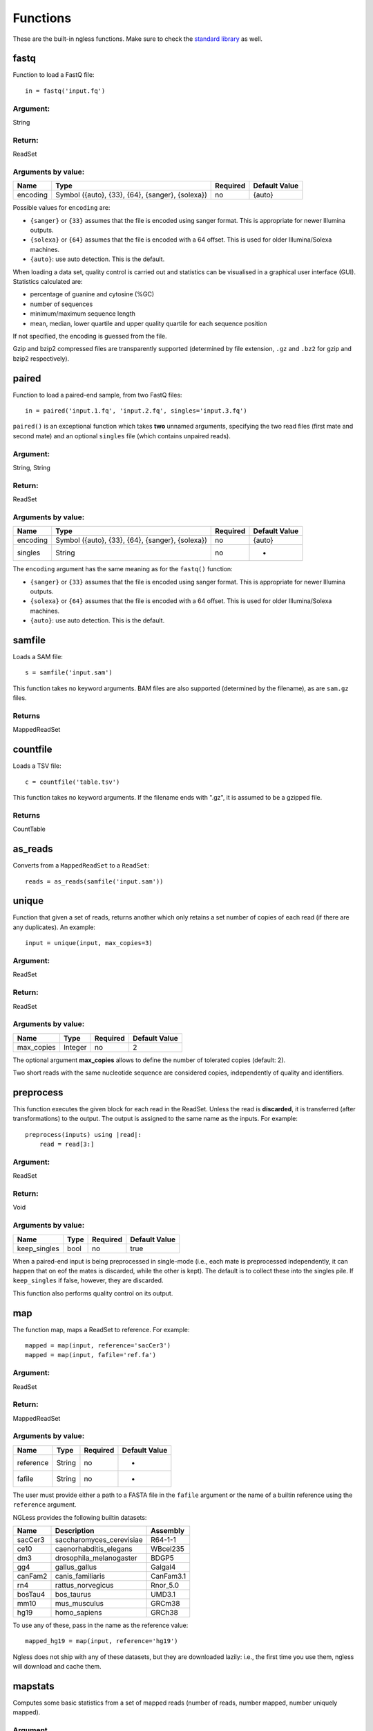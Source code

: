 .. _Functions:

=========
Functions
=========

These are the built-in ngless functions. Make sure to check the `standard
library <stdlib.html>`__ as well.

fastq
-----

Function to load a FastQ file::

  in = fastq('input.fq')

Argument:
~~~~~~~~~
String

Return:
~~~~~~~
ReadSet

Arguments by value:
~~~~~~~~~~~~~~~~~~~
+---------------+----------------------+------------+----------------+
| Name          | Type                 | Required   | Default Value  |
+===============+======================+============+================+
| encoding      | Symbol               |  no        | {auto}         |
+               + ({auto}, {33}, {64}, +            +                +
+               + {sanger}, {solexa})  +            +                +
+               +                      +            +                +
+---------------+----------------------+------------+----------------+

Possible values for ``encoding`` are:

- ``{sanger}`` or ``{33}`` assumes that the file is encoded using sanger
  format. This is appropriate for newer Illumina outputs.
- ``{solexa}`` or ``{64}`` assumes that the file is encoded with a 64 offset.
  This is used for older Illumina/Solexa machines.
- ``{auto}``: use auto detection. This is the default.

When loading a data set, quality control is carried out and statistics can be
visualised in a graphical user interface (GUI). Statistics calculated are:

- percentage of guanine and cytosine (%GC)
- number of sequences
- minimum/maximum sequence length
- mean, median, lower quartile and upper quality quartile for each sequence
  position

If not specified, the encoding is guessed from the file.

Gzip and bzip2 compressed files are transparently supported (determined by file
extension, ``.gz`` and ``.bz2`` for gzip and bzip2 respectively).


paired
------

Function to load a paired-end sample, from two FastQ files::

  in = paired('input.1.fq', 'input.2.fq', singles='input.3.fq')

``paired()`` is an exceptional function which takes **two** unnamed arguments,
specifying the two read files (first mate and second mate) and an optional
``singles`` file (which contains unpaired reads).

Argument:
~~~~~~~~~
String, String

Return:
~~~~~~~
ReadSet

Arguments by value:
~~~~~~~~~~~~~~~~~~~
+---------------+----------------------+------------+----------------+
| Name          | Type                 | Required   | Default Value  |
+===============+======================+============+================+
| encoding      | Symbol               |  no        | {auto}         |
+               + ({auto}, {33}, {64}, +            +                +
+               + {sanger}, {solexa})  +            +                +
+---------------+----------------------+------------+----------------+
| singles       | String               | no         | -              |
+---------------+----------------------+------------+----------------+

The ``encoding`` argument has the same meaning as for the ``fastq()`` function:

- ``{sanger}`` or ``{33}`` assumes that the file is encoded using sanger
  format. This is appropriate for newer Illumina outputs.
- ``{solexa}`` or ``{64}`` assumes that the file is encoded with a 64 offset.
  This is used for older Illumina/Solexa machines.
- ``{auto}``: use auto detection. This is the default.


samfile
-------

Loads a SAM file::

    s = samfile('input.sam')

This function takes no keyword arguments. BAM files are also supported (determined by the filename), as are ``sam.gz`` files.

Returns
~~~~~~~

MappedReadSet

countfile
---------

Loads a TSV file::

    c = countfile('table.tsv')

This function takes no keyword arguments. If the filename ends with ".gz", it is assumed to be a gzipped file.

Returns
~~~~~~~

CountTable

as_reads
--------

Converts from a ``MappedReadSet`` to a ``ReadSet``::

    reads = as_reads(samfile('input.sam'))


unique
------

Function that given a set of reads, returns another which only retains a
set number of copies of each read (if there are any duplicates). An
example::

    input = unique(input, max_copies=3)

Argument:
~~~~~~~~~

ReadSet

Return:
~~~~~~~

ReadSet

Arguments by value:
~~~~~~~~~~~~~~~~~~~

+---------------+--------------+------------+----------------+
| Name          | Type         | Required   | Default Value  |
+===============+==============+============+================+
| max\_copies   | Integer      |  no        | 2              |
+---------------+--------------+------------+----------------+

The optional argument **max_copies** allows to define the number of tolerated
copies (default: 2).

Two short reads with the same nucleotide sequence are considered copies,
independently of quality and identifiers.

preprocess
----------

This function executes the given block for each read in the ReadSet.  Unless
the read is **discarded**, it is transferred (after transformations) to the
output. The output is assigned to the same name as the inputs. For example::

    preprocess(inputs) using |read|:
        read = read[3:]

Argument:
~~~~~~~~~

ReadSet

Return:
~~~~~~~

Void

Arguments by value:
~~~~~~~~~~~~~~~~~~~

+---------------+--------------+------------+----------------+
| Name          | Type         | Required   | Default Value  |
+===============+==============+============+================+
| keep\_singles | bool         |  no        | true           |
+---------------+--------------+------------+----------------+

When a paired-end input is being preprocessed in single-mode (i.e., each mate
is preprocessed independently, it can happen that on eof the mates is
discarded, while the other is kept). The default is to collect these into the
singles pile. If ``keep_singles`` if false, however, they are discarded.

This function also performs quality control on its output.

map
---

The function map, maps a ReadSet to reference. For example::

    mapped = map(input, reference='sacCer3')
    mapped = map(input, fafile='ref.fa')

Argument:
~~~~~~~~~

ReadSet

Return:
~~~~~~~

MappedReadSet

Arguments by value:
~~~~~~~~~~~~~~~~~~~

+-------------+-------------+------------+----------------+
| Name        | Type        | Required   | Default Value  |
+=============+=============+============+================+
| reference   | String      | no         | -              |
+-------------+-------------+------------+----------------+
| fafile      | String      | no         | -              |
+-------------+-------------+------------+----------------+

The user must provide either a path to a FASTA file in the ``fafile`` argument
or the name of a builtin reference using the ``reference`` argument.

NGLess provides the following builtin datasets:

+-----------+-----------------------------+-------------+
| Name      | Description                 | Assembly    |
+===========+=============================+=============+
| sacCer3   | saccharomyces\_cerevisiae   | R64-1-1     |
+-----------+-----------------------------+-------------+
| ce10      | caenorhabditis\_elegans     | WBcel235    |
+-----------+-----------------------------+-------------+
| dm3       | drosophila\_melanogaster    | BDGP5       |
+-----------+-----------------------------+-------------+
| gg4       | gallus\_gallus              | Galgal4     |
+-----------+-----------------------------+-------------+
| canFam2   | canis\_familiaris           | CanFam3.1   |
+-----------+-----------------------------+-------------+
| rn4       | rattus\_norvegicus          | Rnor\_5.0   |
+-----------+-----------------------------+-------------+
| bosTau4   | bos\_taurus                 | UMD3.1      |
+-----------+-----------------------------+-------------+
| mm10      | mus\_musculus               | GRCm38      |
+-----------+-----------------------------+-------------+
| hg19      | homo\_sapiens               | GRCh38      |
+-----------+-----------------------------+-------------+

To use any of these, pass in the name as the reference value::

    mapped_hg19 = map(input, reference='hg19')

Ngless does not ship with any of these datasets, but they are downloaded
lazily: i.e., the first time you use them, ngless will download and cache them.

mapstats
--------

Computes some basic statistics from a set of mapped reads (number of reads,
number mapped, number uniquely mapped).

Argument
~~~~~~~~
MappedReadSet

Return
~~~~~~
CountTable

select
------

`select` filters a MappedReadSet. For example::

    mapped = select(mapped, keep_if=[{mapped}])

Argument:
~~~~~~~~~

MappedReadSet

Return:
~~~~~~~

MappedReadSet

Arguments by value:
~~~~~~~~~~~~~~~~~~~

+-------------+-------------+------------+----------------+
| Name        | Type        | Required   | Default Value  |
+=============+=============+============+================+
| keep_if     | [Symbol]    | no         | -              |
+-------------+-------------+------------+----------------+
| drop_if     | [Symbol]    | no         | -              |
+-------------+-------------+------------+----------------+
| paired      | Bool        | no         | true           |
+-------------+-------------+------------+----------------+

At least one of ``keep_if`` or ``drop_if`` should be passed, but not both. They accept the following symbols:

- ``{mapped}``: the read mapped
- ``{unmapped}``: the read did not map
- ``{unique}``: the read mapped to a unique location

If ``keep_if`` is used, then reads are kept if they pass **all the conditions**.
If ``drop_if`` they are discarded if they fail to **any condition**.

By default, ``select`` operates on a paired-end read as a whole. If
``paired=False`` is passed, however, then link between the two mates is not
considered and each read is processed independently.

count
-----

Given a file with aligned sequencing reads (ReadSet), ``count()`` will produce
a counts table depending on the arguments passed. For example::

    counts = count(mapped, min=2, mode={union}, multiple={dist1})

Argument:
~~~~~~~~~

MappedReadSet

Return:
~~~~~~~

CountTable

Arguments by value:
~~~~~~~~~~~~~~~~~~~

+-------------------+-----------------+------------+----------------+
| Name              | Type            | Required   | Default value  |
+===================+=================+============+================+
| gff\_file         | String          | no*        |  -             |
+-------------------+-----------------+------------+----------------+
| functional\_map   | String          | no*        |  -             |
+-------------------+-----------------+------------+----------------+
| features          | [ String ]      | no         | 'gene'         |
+-------------------+-----------------+------------+----------------+
| mode              | Symbol          | no         | {union}        |
+-------------------+-----------------+------------+----------------+
| multiple          | Symbol          | no         | {dist1}        |
+-------------------+-----------------+------------+----------------+
| strand            | Bool            | no         | false          |
+-------------------+-----------------+------------+----------------+
| normalization     | Symbol          | no         | {raw}          |
+-------------------+-----------------+------------+----------------+
| include_minus1    | Bool            | no         | false          |
+-------------------+-----------------+------------+----------------+
| min               | Integer         | no         | 0              |
+-------------------+-----------------+------------+----------------+
| discard_zeros     | Bool            | no         | false          |
+-------------------+-----------------+------------+----------------+


If the features to count are ``['seqname']``, then each read will be assigned
to the name of reference it matched and only an input set of mapped reads is
necessary. For other features, you will need extra information. This can be
passed using the ``gff_file`` or ``functional_map`` arguments. If you had
previously used a ``reference`` argument for the ``map()`` function, then
you can also leave this argument empty and ngless will do the right thing.

``features``: which features to count.

``mode`` indicates how to handle reads that partially overlap a features.
Possible values for ``mode`` are ``{union}``, ``{intersection-strict}``, and
``{intersection-nonempty}`` (default: ``{union}``). For each read position are
obtained features that intersect it, which is known as sets. The different
modes are:

-  ``{union}`` the union of all the sets.
-  ``{intersection-strict}`` the intersection of all the sets.
-  ``{intersection-nonempty}`` the intersection of all non-empty sets.

How to handle multiple mappers (inserts which have more than one "hit" in the
reference) is defined by the ``multiple`` argument:

- ``{unique_only}``: only use uniquely mapped inserts
- ``{all1}``: count all hits separately. An insert mapping to 4 locations adds 1 to each location
- ``{1overN}``: fractionally distribute multiple mappers. An insert mapping to 4 locations adds 0.25 to each location
- ``{dist1}``: distribute multiple reads based on uniquely mapped reads. An insert mapping to 4 locations adds to these in proportion to how uniquely mapped inserts are distributed among these 4 locations.

Argument ``strand`` represents whether the data are from a strand-specific
(default is ``false``). When the data is not strand-specific, a read is always
overlapping with a feature independently of whether maps to the same or the
opposite strand. For strand-specific data, the read has to be mapped to the
same strand as the feature.

``min`` defines the minimum amount of overlaps a given feature must have, at
least, to be kept (default: 0, i.e., keep all counts). If you just want to
discard features that are exactly zero, you should set the ``discard_zeros``
argument to True.

``normalization`` specifies if and how to normalize to take into account feature size:

- ``{raw}`` (default) is no normalization
- ``{normed}`` is the result of the ``{raw}`` mode divided by the size of the
  feature
- ``{scaled}`` is the result of the ``{normed}`` mode scaled up so that the
  total number of counts is identical to the ``{raw}`` (within rounding error)

Unmapped inserts are included in the output if ``{include_minus1}`` is true
(default: ``False``).

substrim
--------

Given a read, returns another that is the biggest sub-sequence with a
given minimum quality. For example::

    read = substrim(read, min_quality=25)

Argument:
~~~~~~~~~

ShortRead

Return:
~~~~~~~

ShortRead

Arguments
~~~~~~~~~

+-------------------------+--------------+------------+----------------+
| Name                    | Type         | Required   | Default Value  |
+=========================+==============+============+================+
| min_quality             | Integer      |  yes       |	               |
+-------------------------+--------------+------------+----------------+

``min_quality`` parameter defines the minimum quality accepted for the
sub-sequence.

endstrim
--------

Given a read, trim from both ends (5' and 3') all bases below a minimal
quality. For example::

    read = endstrim(read, min_quality=25)

Argument:
~~~~~~~~~

ShortRead

Return:
~~~~~~~

ShortRead

Arguments
~~~~~~~~~

+-------------------------+--------------+------------+----------------+
| Name                    | Type         | Required   | Default Value  |
+=========================+==============+============+================+
| min_quality             | Integer      |  yes       |	               |
+-------------------------+--------------+------------+----------------+

``min_quality`` parameter defines the minimum quality value.

write
-----

Writes an object to disk.


ReadSet
~~~~~~~

Argument:
#########

Any

Return:
#######

Void

Arguments by value:
###################

+---------+-------------+------------+----------------+
| Name    | Type        | Required   | Default Value  |
+=========+=============+============+================+
| ofile   | String      | yes        | -              |
+---------+-------------+------------+----------------+
| format  | String      | no         | -              |
+---------+-------------+------------+----------------+

The argument ``ofile`` is where to write the content.

The output format is typically determined from the ``ofile`` extension, but the
``format`` argument overrides this. Supported formats:

- CountsTable: ``{tsv}`` (default) or ``{csv}``: use TAB or COMMA as a delimiter
- MappedReadSet: ``{sam}`` (default) or ``{bam}``
- ReadSet: FastQ format, optionally compressed (depending on the extension).

print
-----

Print function allows to print a NGLessObject to IO.

Argument:
~~~~~~~~~
NGLessObject

Return:
~~~~~~~
Void

Arguments by value:
~~~~~~~~~~~~~~~~~~~
none

readlines
---------

Reads a text file and returns a list with all the strings in the file

Argumment
~~~~~~~~~

string: the filename

Example
~~~~~~~

``readlines`` is useful in combination with the `parallel
<stdlib.html#parallel-module>`__ module, where you can then use the ``lock1``
function to process a large set of inputs::

    sample = lock1(readlines('samplelist.txt'))


